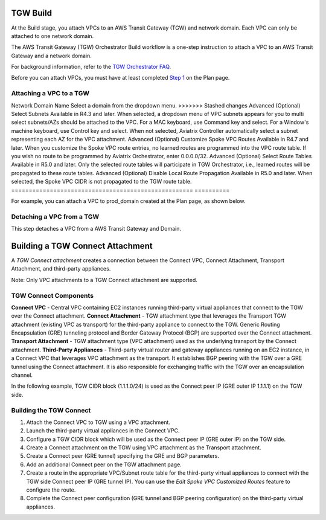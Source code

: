 .. meta::
  :description: TGW Build
  :keywords: AWS Transit Gateway, Transit Gateway, AWS TGW, TGW orchestrator, Aviatrix Transit network, TGW Build


=========================================================
TGW Build
=========================================================

At the Build stage, you attach VPCs to an AWS Transit Gateway (TGW) and network domain. Each VPC can only be attached to one network domain. 

The AWS Transit Gateway (TGW) Orchestrator Build workflow is a one-step instruction to attach a VPC to an AWS Transit Gateway and a network domain.

For background information, refer to the `TGW Orchestrator FAQ <https://docs.aviatrix.com/HowTos/tgw_faq.html>`_.

Before you can attach VPCs, you must have at least completed `Step 1 <https://docs.aviatrix.com/HowTos/tgw_plan.html#create-aws-tgw>`_ on the Plan page. 


Attaching a VPC to a TGW
-------------------------------------------


====================================================      ==========
**Setting**                                               **Value**
====================================================      ==========
Region                                                    Select a region where AWS Transit Gateway resides.
VPC Account                                               An `Aviatrix account <http://docs.aviatrix.com/HowTos/aviatrix_account.html#account>`_ that corresponds to an IAM role or account in AWS. 
VPC Name                                                  Select a VPC in the VPC Account.
TGW Account                                               Select an access account where AWS Transit Gateway resides. 
TGW Name                                                  The name of the AWS Transit Gateway in the AWS Transit Gateway Account. 
<<<<<<< Updated upstream
Network Domain Name                                       Select domain from dropdown menu. 
=======
Network Domain Name                                       Select a domain from the dropdown menu. 
>>>>>>> Stashed changes
Advanced (Optional) Select Subnets                        Available in R4.3 and later. When selected, a dropdown menu of VPC subnets appears for you to multi select subnets/AZs should be attached to the VPC. For a MAC keyboard, use Command key and select. For a Window's machine keyboard, use Control key and select. When not selected, Aviatrix Controller automatically select a subnet representing each AZ for the VPC attachment. 
Advanced (Optional) Customize Spoke VPC Routes            Available in R4.7 and later. When you customize the Spoke VPC route entries, no learned routes are programmed into the VPC route table. If you wish no route to be programmed by Aviatrix Orchestrator, enter 0.0.0.0/32.
Advanced (Optional) Select Route Tables                   Available in R5.0 and later. Only the selected route tables will participate in TGW Orchestrator, i.e., learned routes will be propagated to these route tables. 
Advanced (Optional) Disable Local Route Propagation       Available in R5.0 and later. When selected, the Spoke VPC CIDR is not propagated to the TGW route table. 
====================================================      ==========


For example, you can attach a VPC to prod_domain created at the Plan page, as shown below. 

|prod_vpc_attach|

Detaching a VPC from a TGW
--------------------------------------------------

This step detaches a VPC from a AWS Transit Gateway and Domain. 


=========================================================
Building a TGW Connect Attachment
=========================================================

A *TGW Connect attachment* creates a connection between the Connect VPC, Connect Attachment, Transport Attachment, and third-party appliances.

Note: Only VPC attachments to a TGW Connect attachment are supported.


TGW Connect Components
-----------------------------------

**Connect VPC** - Central VPC containing EC2 instances running third-party virtual appliances that connect to the TGW over the Connect attachment. 
**Connect Attachment** - TGW attachment type that leverages the Transport TGW attachment (existing VPC as transport) for the third-party appliance to connect to the TGW. Generic Routing Encapsulation (GRE) tunneling protocol and Border Gateway Protocol (BGP) are supported over the Connect attachment. 
**Transport Attachment** - TGW attachment type (VPC attachment) used as the underlying transport by the Connect attachment. 
**Third-Party Appliances** - Third-party virtual router and gateway appliances running on an EC2 instance, in a Connect VPC that leverages VPC attachment as the transport. It establishes BGP peering with the TGW over a GRE tunnel using the Connect attachment. It is also responsible for exchanging traffic with the TGW over an encapsulation channel. 


In the following example, TGW CIDR block (1.1.1.0/24) is used as the Connect peer IP (GRE outer IP 1.1.1.1) on the TGW side.

|tgw_connect_vpc|

Building the TGW Connect
---------------------------------------

1. Attach the Connect VPC to TGW using a VPC attachment.
2. Launch the third-party virtual appliances in the Connect VPC.
3. Configure a TGW CIDR block which will be used as the Connect peer IP (GRE outer IP) on the TGW side.
4. Create a Connect attachment on the TGW using VPC attachment as the Transport attachment.
5. Create a Connect peer (GRE tunnel) specifying the GRE and BGP parameters.
6. Add an additional Connect peer on the TGW attachment page.
7. Create a route in the appropriate VPC/Subnet route table for the third-party virtual appliances to connect with the TGW side Connect peer IP (GRE tunnel IP). You can use the *Edit Spoke VPC Customized Routes* feature to configure the route.
8. Complete the Connect peer configuration (GRE tunnel and BGP peering configuration) on the third-party virtual appliances. 



.. |prod_vpc_attach| image:: tgw_build_media/prod_vpc_attach.png
   :scale: 80%

.. |tgw_connect_vpc| image:: tgw_build_media/tgw_connect_vpc.png
   :scale: 80%

.. disqus::
